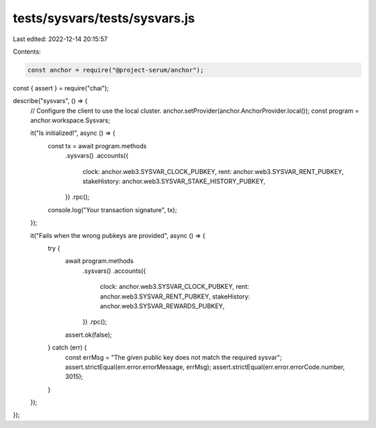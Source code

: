 tests/sysvars/tests/sysvars.js
==============================

Last edited: 2022-12-14 20:15:57

Contents:

.. code-block:: js

    const anchor = require("@project-serum/anchor");
const { assert } = require("chai");

describe("sysvars", () => {
  // Configure the client to use the local cluster.
  anchor.setProvider(anchor.AnchorProvider.local());
  const program = anchor.workspace.Sysvars;

  it("Is initialized!", async () => {
    const tx = await program.methods
      .sysvars()
      .accounts({
        clock: anchor.web3.SYSVAR_CLOCK_PUBKEY,
        rent: anchor.web3.SYSVAR_RENT_PUBKEY,
        stakeHistory: anchor.web3.SYSVAR_STAKE_HISTORY_PUBKEY,
      })
      .rpc();
    console.log("Your transaction signature", tx);
  });

  it("Fails when the wrong pubkeys are provided", async () => {
    try {
      await program.methods
        .sysvars()
        .accounts({
          clock: anchor.web3.SYSVAR_CLOCK_PUBKEY,
          rent: anchor.web3.SYSVAR_RENT_PUBKEY,
          stakeHistory: anchor.web3.SYSVAR_REWARDS_PUBKEY,
        })
        .rpc();
      assert.ok(false);
    } catch (err) {
      const errMsg = "The given public key does not match the required sysvar";
      assert.strictEqual(err.error.errorMessage, errMsg);
      assert.strictEqual(err.error.errorCode.number, 3015);
    }
  });
});


